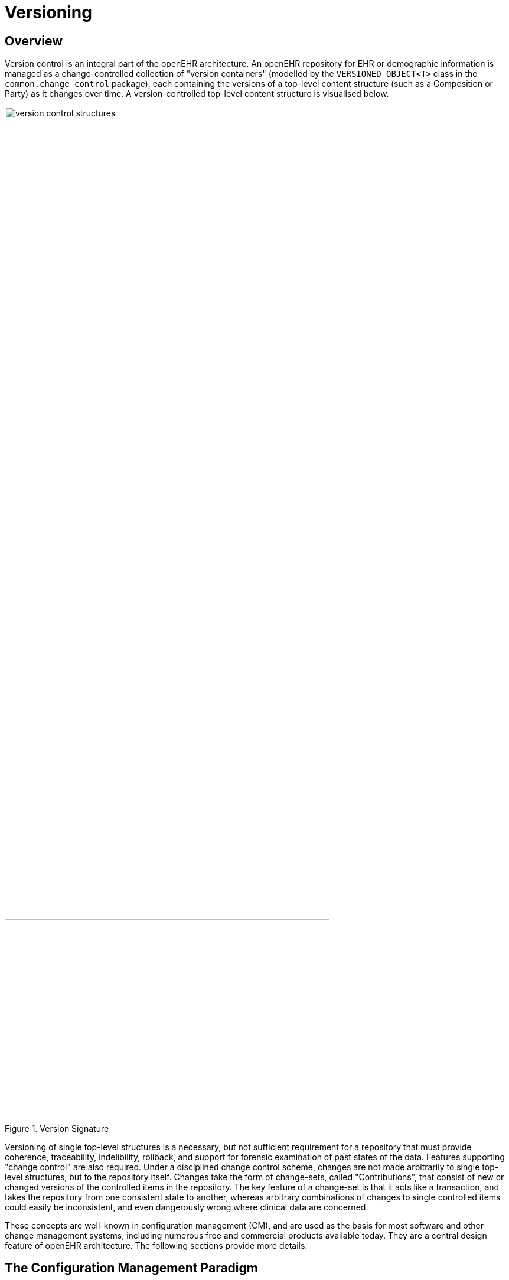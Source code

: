 = Versioning

== Overview

Version control is an integral part of the openEHR architecture. An openEHR repository for EHR or
demographic information is managed as a change-controlled collection of "version containers" (modelled
by the `VERSIONED_OBJECT<T>` class in the `common.change_control` package), each containing
the versions of a top-level content structure (such as a Composition or Party) as it changes
over time. A version-controlled top-level content structure is visualised below.

[.text-center]
.Version Signature
image::{diagrams_uri}/version_control_structures.png[id=version_control_structures,align="center", width=80%]

Versioning of single top-level structures is a necessary, but not sufficient requirement for a repository
that must provide coherence, traceability, indelibility, rollback, and support for forensic examination
of past states of the data. Features supporting "change control" are also required. Under a disciplined
change control scheme, changes are not made arbitrarily to single top-level structures, but to the
repository itself. Changes take the form of change-sets, called "Contributions", that consist of new or
changed versions of the controlled items in the repository. The key feature of a change-set is that it
acts like a transaction, and takes the repository from one consistent state to another, whereas arbitrary
combinations of changes to single controlled items could easily be inconsistent, and even dangerously
wrong where clinical data are concerned.

These concepts are well-known in configuration management (CM), and are used as the basis for
most software and other change management systems, including numerous free and commercial
products available today. They are a central design feature of openEHR architecture. The following
sections provide more details.

== The Configuration Management Paradigm

The _configuration management_ (CM) paradigm is well-known in software engineering, and has its
own standard {ieee_828}[IEEE 828^]. CM is about managed control of changes to a repository of items (formally
called "configuration items" or CIs), and is relevant to any logical repository of distinct information
items which changes in time. In health information systems, at least two types of information require
such management: electronic health records, and demographic information. In most analyses in the
past, the need for change management has been expressed in terms of specific requirements for audit
trailing of changes, availability of previous states of the repository and so on. In openEHR, the aim is
to provide a formal, general-purpose model for change control, and show how it applies to health
information.

=== Organisation of the Repository

The general organisation of a repository of complex information items such as a software repository,
or the EHR consists of the following:

* a number of distinct information items, or configuration items, each of which is uniquely identified, and may have any amount of internal complexity;
* optionally, a directory system of some kind, in which the configurations items are organised;
* other environmental information which may be relevant to correctly interpreting the primary versioned items, e.g. versions of tools used to create them.

In a software or document repository, the CIs are files arranged in the directories of the file system; in
an EHR based on openEHR, they are Compositions, the optional Folder structure, Parties in the
demographic service and so on. Contributions are made to the repository by users. This general
abstraction is visualised as follows.

[.text-center]
.General Structure of a Controlled Repository
image::{diagrams_uri}/controlled_repository.png[id=controlled_repository,align="center", width=55%]

=== Change Management

Change doesn’t occur to Configuration Items in isolation, but to the repository as a whole. Possible types of change include:

* creation of a new CI;
* removal of a CI;
* modification of a CI;
* creation of, change to or deletion of part of the directory structure;
* moving of a CI to another location in the directory structure;
* attestation of an existing CI.

The goal of configuration management is to ensure the following:

* the repository is always in a valid state;
* any previous state of the repository can be reconstructed;
* all changes are audit-trailed.

== Managing Changes in Time

Properly managing changes to the repository requires two mechanisms. The first, version control, is
used to manage versions of each CI, and of the directory structure if there is one. The second is the
concept of the "change-set", known as a contribution in openEHR. This is the set of changes to individual
CIs (and other top-level structures in the EHR) made by a user as part of some logical change.
For example, in a document repository, the logical change might be an update to a document that consists
of multiple files (CIs). There is one Contribution, consisting of changes to the document file CIs,
to the repository. In the EHR, a Contribution might consist of changes to more than one Composition,
and possibly to the organising Folder structure. Any change to the EHR requires a Contribution. The
kinds of changes that can occur to items affected in a Contribution are:

* _addition of new item_: a new Version container is created and a first Version added to it;
* _deletion of item_: a new Version whose data attribute is set to Void is added to an existing Version container;
* _modification of item_: a new Version whose data contains the updated form of the item content is added to an existing Version container (this may be done for a logical update or correction);
* _import of item_: a new ‘import’ Version is created, incorporating the received Version;
* _attestation of item_: a new Attestation is added to the attestations list of an existing Version.

A typical sequence of changes to a repository is illustrated in the following figure.

[.text-center]
.Contributions to the Repository (delta form)
image::{diagrams_uri}/ehr_contributions_deltas.svg[id=contribution_deltas, align="center", width=80%]

This shows the effect of four Contributions (left-hand side) to a repository containing a number of CIs. As each Contribution is made, the repository is changed in some way. The first brings into existing a new CI, and modifies two others (changes indicated by the 'update' triangles). The second Contribution causes the creation of a new CI due to importing from a lab data feeder system. The third causes a creation as well as three changes, while the fourth causes an amendment to an existing CI.

One nuance which should be pointed out is that in the figure above Contributions are shown as if they are
literally a set of deltas, i.e. exactly the changes which occur to the record. Thus, the first Contribution
is the set {CI~w~, C~a1~, C~c1~, C~d1~} and so on. Whether this is literally true depends on the construction of
the persistence solution. In some situations, some CIs may be updated by the user viewing the current
list and entering just the changes - the situation shown above; in others, the system may provide
the current state of these CIs for editing by the user, and submit the updated versions, as shown
in the next figure. Some applications may do both, depending on which CI is being updated. The internal
versioning implementation may or may not generate deltas as a way of efficient storage.

[.text-center]
.Contributions to the Repository (non-delta form)
image::{diagrams_uri}/ehr_contributions_non_deltas.svg[id=contributions_non_delta, align="center", width=80%]

For the purposes of openEHR, a Contribution is considered as being the set of Versions created or
attested at one time, as implied by the figure above.

=== General Model of a Change-controlled Repository

The following figure shows an abstract model of a change-controlled repository.

[.text-center]
.Abstract Model of Change-controlled Repository
image::{diagrams_uri}/abstract_model_repository.png[id=abstract_model_repository,align="center", width=60%]

This consists of:

* version-controlled configuration items - instances of `VERSIONED_OBJECT<T>`;
* `CONTRIBUTIONs`;
* an optional directory system of folders. If folders are used, the folder structure must also be versioned as a unit.

The actual type of links between the controlled repository and the other entities might vary - in some
cases it might be association, in others aggregation; cardinalities might also vary. The figure above therefore provides a guide to the definition of actual controlled repositories, such as an EHR, rather than a
formal specification for them.

== The Virtual Version Tree

An underlying design concept of the versioning model defined in openEHR is known as a "virtual version tree". 
The idea is simple in the abstract. Information is committed to a repository (such as an
EHR) in lumps, each lump being the "data" of one Version. Each Version has its place within a version
tree, which in turn is maintained inside a Versioned object (or "version container"). The virtual
version tree concept means that any given Versioned object may have numerous copies in various
systems, and that the creation of versions in each is done in such a way that all versions so created are
in fact compatible with the "virtual" version tree resulting from the superimposition of the version
trees of all copies. This is achieved using simple rules for version identification and is done to facilitate
data sharing. Two very common scenarios are served by the virtual version tree concept:

* longitudinal data that stands as a proxy for the state or situation of the patient such as "Medications" or "Problem list" (persistent Compositions in openEHR) is created and maintained in one or more care delivery organisations, and shared across a larger number of organisations;
* some EHRs in an EHR server in one location are mirrored into one or more other EHR servers (e.g. at care providers where the relevant patients are also treated); the mirroring process requires asynchronous synchronisation between servers to work seamlessly, regardless of the location, time, or author of any data created.

The versioning scheme used in openEHR guarantees that no matter where data are created or copied,
there are no inconsistencies due to sharing, and that logical copies are explicitly represented. It therefore
provides direct support for shared data in a shared care context.

